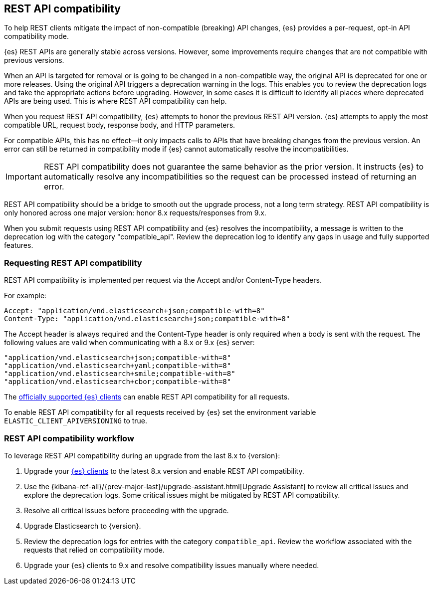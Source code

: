 [[rest-api-compatibility]]
== REST API compatibility

To help REST clients mitigate the impact of non-compatible (breaking)
API changes, {es} provides a per-request, opt-in API compatibility mode.

{es} REST APIs are generally stable across versions. However, some
improvements require changes that are not compatible with previous versions.

When an API is targeted for removal or is going to be changed in a
non-compatible way, the original API is deprecated for one or more releases.
Using the original API triggers a deprecation warning in the logs.
This enables you to review the deprecation logs  and take the appropriate actions
before upgrading. However, in some cases it is difficult to
identify all places where deprecated APIs are being used. This is where REST API
compatibility can help.

When you request REST API compatibility, {es} attempts to honor the previous
REST API version. {es} attempts to apply the most compatible URL, request body,
response body, and HTTP parameters.

For compatible APIs, this has no effect--it only impacts calls to APIs
that have breaking changes from the previous version. An error can still be
returned in compatibility mode if {es} cannot automatically resolve the incompatibilities.

IMPORTANT: REST API compatibility does not guarantee the same behavior
as the prior version. It instructs {es} to automatically resolve any
incompatibilities so the request can be processed instead of returning an error.

REST API compatibility should be a bridge to smooth out the upgrade process,
not a long term strategy. REST API compatibility is only honored across one
major version: honor 8.x requests/responses from 9.x.

When you submit requests using REST API compatibility and {es} resolves
the incompatibility, a message is written to the deprecation log with
the category "compatible_api". Review the deprecation log to identify
any gaps in usage and fully supported features.

//TODO: figure out how to get the link below to work !
//For information about specific breaking changes and the impact of requesting
//compatibility mode. See xref:/docs/reference/migration/migrate_9_0/rest-api-changes.asciidoc[REST API changes] in the migration guide.

[discrete]
[[request-rest-api-compatibility]]
=== Requesting REST API compatibility

REST API compatibility is implemented per request via the Accept
and/or Content-Type headers.

For example:

[source, text]
------------------------------------------------------------
Accept: "application/vnd.elasticsearch+json;compatible-with=8"
Content-Type: "application/vnd.elasticsearch+json;compatible-with=8"
------------------------------------------------------------

The Accept header is always required and the Content-Type header is
only required when a body is sent with the request. The following values are
valid when communicating with a 8.x or 9.x {es} server:
[source, text]
------------------------------------------------------------
"application/vnd.elasticsearch+json;compatible-with=8"
"application/vnd.elasticsearch+yaml;compatible-with=8"
"application/vnd.elasticsearch+smile;compatible-with=8"
"application/vnd.elasticsearch+cbor;compatible-with=8"
------------------------------------------------------------
The https://www.elastic.co/guide/en/elasticsearch/client/index.html[officially supported {es} clients]
can enable REST API compatibility for all requests.

To enable REST API compatibility for all requests received
by {es} set the environment variable `ELASTIC_CLIENT_APIVERSIONING` to true.

[discrete]
=== REST API compatibility workflow

To leverage REST API compatibility during an upgrade from the last 8.x to {version}:

1. Upgrade your https://www.elastic.co/guide/en/elasticsearch/client/index.html[{es} clients]
to the latest 8.x version and enable REST API compatibility.
2. Use the {kibana-ref-all}/{prev-major-last}/upgrade-assistant.html[Upgrade Assistant]
to review all critical issues and explore the deprecation logs.
Some critical issues might be mitigated by REST API compatibility.
3. Resolve all critical issues before proceeding with the upgrade.
4. Upgrade Elasticsearch to {version}.
5. Review the deprecation logs for entries with the category `compatible_api`.
Review the workflow associated with the requests that relied on compatibility mode.
6. Upgrade your {es} clients to 9.x and resolve compatibility issues manually where needed.


